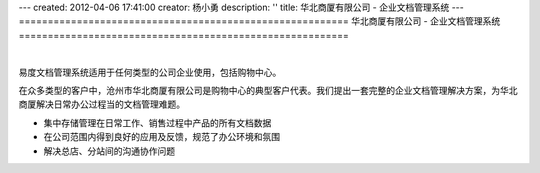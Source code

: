 ---
created: 2012-04-06 17:41:00
creator: 杨小勇
description: ''
title: 华北商厦有限公司 - 企业文档管理系统
---
=========================================================
华北商厦有限公司 - 企业文档管理系统
=========================================================

.. image:: img/huabeishangsha.png
   :alt: 华北商厦有限公司构建企业文档管理系统

|

易度文档管理系统适用于任何类型的公司企业使用，包括购物中心。

在众多类型的客户中，沧州市华北商厦有限公司是购物中心的典型客户代表。我们提出一套完整的企业文档管理解决方案，为华北商厦解决日常办公过程当的文档管理难题。

- 集中存储管理在日常工作、销售过程中产品的所有文档数据
- 在公司范围内得到良好的应用及反馈，规范了办公环境和氛围
- 解决总店、分站间的沟通协作问题

